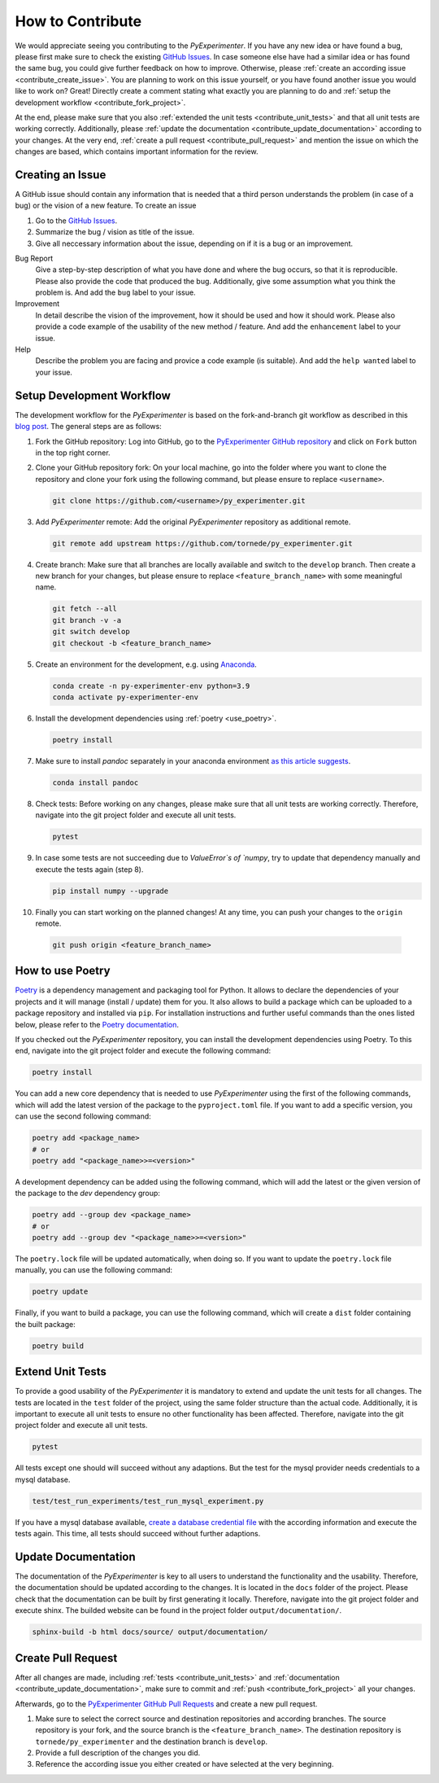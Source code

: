 
.. _contribute:

==================
How to Contribute
==================

We would appreciate seeing you contributing to the `PyExperimenter`. If you have any new idea or have found a bug, please first make sure to check the existing `GitHub Issues <github_py_experimenter_issues_>`_. In case someone else have had a similar idea or has found the same bug, you could give further feedback on how to improve. Otherwise, please :ref:`create an according issue <contribute_create_issue>`. You are planning to work on this issue yourself, or you have found another issue you would like to work on? Great! Directly create a comment stating what exactly you are planning to do and :ref:`setup the development workflow <contribute_fork_project>`.

At the end, please make sure that you also :ref:`extended the unit tests <contribute_unit_tests>` and that all unit tests are working correctly. Additionally, please :ref:`update the documentation <contribute_update_documentation>` according to your changes. At the very end, :ref:`create a pull request <contribute_pull_request>` and mention the issue on which the changes are based, which contains important information for the review.


 

.. _contribute_create_issue:

Creating an Issue
------------------

A GitHub issue should contain any information that is needed that a third person understands the problem (in case of a bug) or the vision of a new feature. To create an issue

1. Go to the `GitHub Issues <github_py_experimenter_issues_>`_.
2. Summarize the bug / vision as title of the issue. 
3. Give all neccessary information about the issue, depending on if it is a bug or an improvement.
   
Bug Report
        Give a step-by-step description of what you have done and where the bug occurs, so that it is reproducible. Please also provide the code that produced the bug. Additionally, give some assumption what you think the problem is. And add the ``bug`` label to your issue.

Improvement
        In detail describe the vision of the improvement, how it should be used and how it should work. Please also provide a code example of the usability of the new method / feature. And add the ``enhancement`` label to your issue.

Help 
        Describe the problem you are facing and provice a code example (is suitable). And add the ``help wanted`` label to your issue.



.. _contribute_fork_project:

Setup Development Workflow
---------------------------

The development workflow for the `PyExperimenter` is based on the fork-and-branch git workflow as described in this `blog post <fork_and_branch_workflow_>`_. The general steps are as follows:

1. Fork the GitHub repository: Log into GitHub, go to the `PyExperimenter GitHub repository <github_py_experimenter_>`_ and click on ``Fork`` button in the top right corner.
   
2. Clone your GitHub repository fork: On your local machine, go into the folder where you want to clone the repository and clone your fork using the following command, but please ensure to replace ``<username>``.
   
   .. code-block:: 

        git clone https://github.com/<username>/py_experimenter.git

3. Add `PyExperimenter` remote: Add the original `PyExperimenter` repository as additional remote.
   
   .. code-block:: 

        git remote add upstream https://github.com/tornede/py_experimenter.git

4. Create branch: Make sure that all branches are locally available and switch to the ``develop`` branch. Then create a new branch for your changes, but please ensure to replace ``<feature_branch_name>`` with some meaningful name.
   
   .. code-block:: 

        git fetch --all
        git branch -v -a
        git switch develop
        git checkout -b <feature_branch_name>

5. Create an environment for the development, e.g. using `Anaconda <anaconda_>`_.

   .. code-block:: 

        conda create -n py-experimenter-env python=3.9 
        conda activate py-experimenter-env

6. Install the development dependencies using :ref:`poetry <use_poetry>`.
   
   .. code-block::

        poetry install

7. Make sure to install `pandoc` separately in your anaconda environment `as this article suggests <pandoc_installation_>`_.

   .. code-block::

        conda install pandoc

8. Check tests: Before working on any changes, please make sure that all unit tests are working correctly. Therefore, navigate into the git project folder and execute all unit tests.
   
   .. code-block:: 

        pytest

9. In case some tests are not succeeding due to `ValueError`s of `numpy`, try to update that dependency manually and execute the tests again (step 8).

   .. code-block::

        pip install numpy --upgrade

10. Finally you can start working on the planned changes! At any time, you can push your changes to the ``origin`` remote.
   
   .. code-block:: 

        git push origin <feature_branch_name>


.. _use_poetry:

How to use Poetry
-----------------

`Poetry <poetry_>`_ is a dependency management and packaging tool for Python. It allows to declare the dependencies of your projects and it will manage (install / update) them for you. It also allows to build a package which can be uploaded to a package repository and installed via ``pip``. For installation instructions and further useful commands than the ones listed below, please refer to the `Poetry documentation <poetry_docs_>`_.

If you checked out the `PyExperimenter` repository, you can install the development dependencies using Poetry. To this end, navigate into the git project folder and execute the following command:

.. code-block::

        poetry install

You can add a new core dependency that is needed to use `PyExperimenter` using the first of the following commands, which will add the latest version of the package to the ``pyproject.toml`` file. If you want to add a specific version, you can use the second following command:

.. code-block::

        poetry add <package_name>
        # or
        poetry add "<package_name>>=<version>"

A development dependency can be added using the following command, which will add the latest or the given version of the package to the `dev` dependency group:

.. code-block::

        poetry add --group dev <package_name>
        # or
        poetry add --group dev "<package_name>>=<version>"

The ``poetry.lock`` file will be updated automatically, when doing so. If you want to update the ``poetry.lock`` file manually, you can use the following command:

.. code-block::

        poetry update

Finally, if you want to build a package, you can use the following command, which will create a ``dist`` folder containing the built package:

.. code-block::

        poetry build

.. _contribute_unit_tests:

Extend Unit Tests 
------------------

To provide a good usability of the `PyExperimenter` it is mandatory to extend and update the unit tests for all changes. The tests are located in the ``test`` folder of the project, using the same folder structure than the actual code. Additionally, it is important to execute all unit tests to ensure no other functionality has been affected. Therefore, navigate into the git project folder and execute all unit tests.

.. code-block:: 

        pytest

All tests except one should will succeed without any adaptions. But the test for the mysql provider needs credentials to a mysql database. 

.. code-block::

        test/test_run_experiments/test_run_mysql_experiment.py

If you have a mysql database available, `create a database credential file <create_database_credential_file_>`_ with the according information and execute the tests again. This time, all tests should succeed without further adaptions.


.. _contribute_update_documentation:

Update Documentation
---------------------

The documentation of the `PyExperimenter` is key to all users to understand the functionality and the usability. Therefore, the documentation should be updated according to the changes. It is located in the ``docs`` folder of the project. Please check that the documentation can be built by first generating it locally. Therefore, navigate into the git project folder and execute shinx. The builded website can be found in the project folder ``output/documentation/``.

.. code-block::

        sphinx-build -b html docs/source/ output/documentation/


.. _contribute_pull_request:

Create Pull Request
--------------------

After all changes are made, including  :ref:`tests <contribute_unit_tests>` and :ref:`documentation <contribute_update_documentation>`, make sure to commit and :ref:`push <contribute_fork_project>` all your changes. 

Afterwards, go to the `PyExperimenter GitHub Pull Requests <github_py_experimenter_pulls_>`_ and create a new pull request. 

1. Make sure to select the correct source and destination repositories and according branches. The source repository is your fork, and the source branch is the ``<feature_branch_name>``. The destination repository is ``tornede/py_experimenter`` and the destination branch is ``develop``.

2. Provide a full description of the changes you did. 

3. Reference the according issue you either created or have selected at the very beginning.


.. _anaconda: https://docs.anaconda.com/anaconda/install/
.. _fork_and_branch_workflow: https://blog.scottlowe.org/2015/01/27/using-fork-branch-git-workflow/
.. _github_py_experimenter: https://github.com/tornede/py_experimenter/
.. _github_py_experimenter_issues: https://github.com/tornede/py_experimenter/issues
.. _github_py_experimenter_pulls: https://github.com/tornede/py_experimenter/pulls
.. _create_database_credential_file: https://tornede.github.io/py_experimenter/usage.html#database-credential-file
.. _pandoc_installation: https://stackoverflow.com/questions/62398231/building-docs-fails-due-to-missing-pandoc
.. _poetry: https://python-poetry.org/
.. _poetry_docs: https://python-poetry.org/docs/
